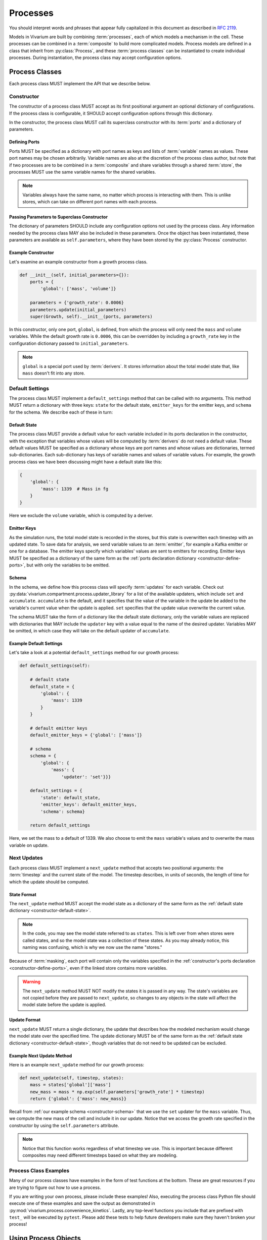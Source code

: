 =========
Processes
=========

You should interpret words and phrases that appear fully capitalized in
this document as described in :rfc:`2119`.

Models in Vivarium are built by combining :term:`processes`, each of
which models a mechanism in the cell. These processes can be combined in
a :term:`composite` to build more complicated models. Process models are
defined in a class that inherit from :py:class:`Process`, and these
:term:`process classes` can be instantiated to create individual
processes.  During instantiation, the process class may accept
configuration options.

---------------
Process Classes
---------------

Each process class MUST implement the API that we describe below.

Constructor
===========

The constructor of a process class MUST accept as its first positional
argument an optional dictionary of configurations. If the process class
is configurable, it SHOULD accept configuration options through this
dictionary.

In the constructor, the process class MUST call its superclass
constructor with its :term:`ports` and a dictionary of parameters. 

.. _constructor-define-ports:

Defining Ports
--------------

Ports MUST be specified as a dictionary with port names as keys and
lists of :term:`variable` names as values. These port names may be
chosen arbitrarily. Variable names are also at the discretion of the
process class author, but note that if two processes are to be combined
in a :term:`composite` and share variables through a shared
:term:`store`, the processes MUST use the same variable names for the
shared variables.

.. note:: Variables always have the same name, no matter which process
    is interacting with them. This is unlike stores, which can take on
    different port names with each process.

Passing Parameters to Superclass Constructor
--------------------------------------------

The dictionary of parameters SHOULD include any configuration options
not used by the process class. Any information needed by the process
class MAY also be included in these parameters. Once the object has
been instantiated, these parameters are available as
``self.parameters``, where they have been stored by the
:py:class:`Process` constructor.

Example Constructor
-------------------

Let's examine an example constructor from a growth process class.

.. code-block:: python

    def __init__(self, initial_parameters={}):
        ports = {
            'global': ['mass', 'volume']}

        parameters = {'growth_rate': 0.0006}
        parameters.update(initial_parameters)
        super(Growth, self).__init__(ports, parameters)

In this constructor, only one port, ``global``, is defined, from which
the process will only need the ``mass`` and ``volume`` variables. While
the default growth rate is ``0.0006``, this can be overridden by
including a ``growth_rate`` key in the configuration dictionary passed
to ``initial_parameters``.

.. note:: ``global`` is a special port used by :term:`derivers`. It
    stores information about the total model state that, like ``mass``
    doesn't fit into any store.

Default Settings
================

The process class MUST implement a ``default_settings`` method that can
be called with no arguments. This method MUST return a dictionary with
three keys: ``state`` for the default state, ``emitter_keys`` for the
emitter keys, and ``schema`` for the schema. We describe each of these
in turn:

.. _constructor-default-state:

Default State
-------------

The process class MUST provide a default value for each variable
included in its ports declaration in the constructor, with the exception
that variables whose values will be computed by :term:`derivers` do not
need a default value. These default values MUST be specified as a
dictionary whose keys are port names and whose values are dictionaries,
termed sub-dictionaries. Each sub-dictionary has keys of variable names
and values of variable values. For example, the growth process class we
have been discussing might have a default state like this:

.. code-block:: python

    {
        'global': {
            'mass': 1339  # Mass in fg
        }
    }

Here we exclude the ``volume`` variable, which is computed by a deriver.

Emitter Keys
------------

As the simulation runs, the total model state is recorded in the stores,
but this state is overwritten each timestep with an updated state. To
save data for analysis, we send variable values to an :term:`emitter`,
for example a Kafka emitter or one for a database. The emitter keys
specify which variables' values are sent to emitters for recording.
Emitter keys MUST be specified as a dictionary of the same form as the
:ref:`ports declaration dictionary <constructor-define-ports>`, but with
only the variables to be emitted.

.. _constructor-schema:

Schema
------

.. todo:: What else does the schema do?

In the schema, we define how this process class will specify
:term:`updates` for each variable. Check out
:py:data:`vivarium.compartment.process.updater_library` for a list of
the available updaters, which include ``set`` and ``accumulate``.
``accumulate`` is the default, and it specifies that the value of the
variable in the update be added to the variable's current value when the
update is applied. ``set`` specifies that the update value overwrite the
current value.

The schema MUST take the form of a dictionary like the default state
dictionary, only the variable values are replaced with dictionaries that
MAY include the ``updater`` key with a value equal to the name of the
desired updater. Variables MAY be omitted, in which case they will take
on the default updater of ``accumulate``.

Example Default Settings
------------------------

Let's take a look at a potential ``default_settings`` method for our
growth process:

.. code-block:: python

    def default_settings(self):

        # default state
        default_state = {
            'global': {
                'mass': 1339
            }
        }

        # default emitter keys
        default_emitter_keys = {'global': ['mass']}

        # schema
        schema = {
            'global': {
                'mass': {
                    'updater': 'set'}}}

        default_settings = {
            'state': default_state,
            'emitter_keys': default_emitter_keys,
            'schema': schema}

        return default_settings

Here, we set the mass to a default of 1339. We also choose to emit the
``mass`` variable's values and to overwrite the mass variable on update.

Next Updates
============

Each process class MUST implement a ``next_update`` method that accepts
two positional arguments: the :term:`timestep` and the current state of
the model. The timestep describes, in units of seconds, the length of
time for which the update should be computed.

State Format
------------

The ``next_update`` method MUST accept the model state as a dictionary
of the same form as the :ref:`default state dictionary
<constructor-default-state>`.

.. note:: In the code, you may see the model state referred to as
    ``states``. This is left over from when stores were called states,
    and so the model state was a collection of these states. As you may
    already notice, this naming was confusing, which is why we now use
    the name "stores."

Because of :term:`masking`, each
port will contain only the variables specified in the
:ref:`constructor's ports declaration <constructor-define-ports>`, even
if the linked store contains more variables.

.. WARNING:: The ``next_update`` method MUST NOT modify the states it is
    passed in any way. The state's variables are not copied before they
    are passed to ``next_update``, so changes to any objects in the
    state will affect the model state before the update is applied.

Update Format
-------------

``next_update`` MUST return a single dictionary, the update that
describes how the modeled mechanism would change the model state over
the specified time. The update dictionary MUST be of the same form as the
:ref:`default state dictionary <constructor-default-state>`, though
variables that do not need to be updated can be excluded.

Example Next Update Method
--------------------------

Here is an example ``next_update`` method for our growth process:

.. code-block:: python

    def next_update(self, timestep, states):
        mass = states['global']['mass']
        new_mass = mass * np.exp(self.parameters['growth_rate'] * timestep)
        return {'global': {'mass': new_mass}}

Recall from :ref:`our example schema <constructor-schema>` that we use
the ``set`` updater for the ``mass`` variable. Thus, we compute the new
mass of the cell and include it in our update. Notice that we access the
growth rate specified in the constructor by using the
``self.parameters`` attribute.

.. note:: Notice that this function works regardless of what timestep we
    use. This is important because different composites may need
    different timesteps based on what they are modeling.

Process Class Examples
======================

Many of our process classes have examples in the form of test functions
at the bottom. These are great resources if you are trying to figure out
how to use a process.

If you are writing your own process, please include these examples!
Also, executing the process class Python file should execute one of
these examples and save the output as demonstrated in
:py:mod:`vivarium.process.convenience_kinetics`. Lastly, any top-level
functions you include that are prefixed with ``test_`` will be executed
by ``pytest``. Please add these tests to help future developers make
sure they haven't broken your process!

---------------------
Using Process Objects
---------------------

Your use of process objects will likely be limited to instantiating them
and passing them to other functions in Vivarium that handle running the
simulation. Still, you may find that in some instances, using process
objects directly is helpful. For example, for simple processes, the
clearest way to write a test may be to run your own simulation loop.

Simulating a process can be sketched by the following pseudocode:

.. code-block:: python

    # Create the process
    configuration = {...}
    process = ProcessClass(configuration)

    # Get the initial state from the process's defaults
    # This means the stores and ports are the same
    state = process.default_settings()['state']

    # Run the simulation in a loop for 10 seconds
    time = 0
    while time < 10:
        # We are using a timestep of 1 second
        update = process.next_update(1, state)
        # This is a simplified way to apply the update that assumes all
        # all variables are numbers and all updaters are "accumulate"
        for port in update:
            for variable_name, value in port.items():
                state[port][variable_name] += value
    # Now that the loop is finished, the predicted state after 10
    # seconds is in "state"

The above pseudocode is simplified, and for all but the most simple
processes you will be better off using Vivarium's built-in simulation
capabilities. We hope though that this helps you understand how
processes are simulated and the purpose of the API we defined.

